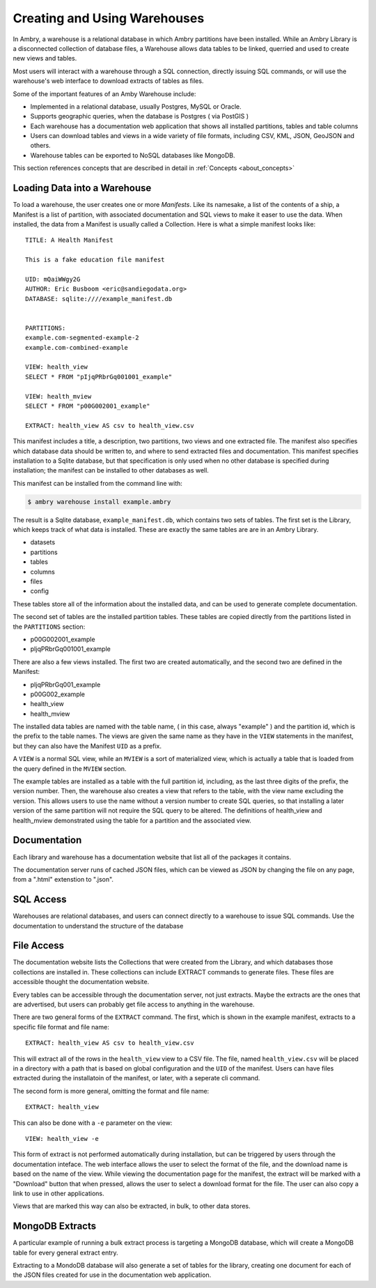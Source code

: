 .. _warehouse_creating:

Creating and Using Warehouses
=============================

In Ambry, a warehouse is a relational database in which Ambry partitions have been installed. While an Ambry Library is a disconnected collection of database files, a Warehouse allows data tables to be linked, querried and used to create new views and tables. 

Most users will interact with a warehouse through a SQL connection, directly issuing SQL commands, or will use the warehouse's web interface to download extracts of tables as files. 

Some of the important features of an Amby Warehouse include: 

- Implemented in a relational database, usually Postgres, MySQL or Oracle. 
- Supports geographic queries, when the database is Postgres ( via PostGIS )
- Each warehouse has a documentation web application that shows all installed partitions, tables and table columns
- Users can download tables and views in a wide variety of file formats, including CSV, KML, JSON, GeoJSON and others. 
- Warehouse tables can be exported to NoSQL databases like MongoDB. 

This section references concepts that are described in detail in :ref:`Concepts <about_concepts>`

Loading Data into a Warehouse
*****************************

To load a warehouse, the user creates one or more `Manifests`. Like its namesake, a list of the contents of a ship, a Manifest is a list of partition, with associated documentation and SQL views to make it easer to use the data. When installed, the data from a Manifest is usually called a Collection.
Here is what a simple manifest looks like:: 

	TITLE: A Health Manifest

	This is a fake education file manifest

	UID: mQaiWWgy2G
	AUTHOR: Eric Busboom <eric@sandiegodata.org>
	DATABASE: sqlite:////example_manifest.db
	

	PARTITIONS:
	example.com-segmented-example-2
	example.com-combined-example

	VIEW: health_view
	SELECT * FROM "pIjqPRbrGq001001_example"

	VIEW: health_mview
	SELECT * FROM "p00G002001_example"

	EXTRACT: health_view AS csv to health_view.csv



This manifest includes a title, a description, two partitions, two views and one extracted file. The manifest also specifies which database data should be written to, and where to send extracted files and documentation. This manifest specifies installation to a Sqlite database, but that specification is only used when no other database is specified during installation; the manifest can be installed to other databases as well. 

This manifest can be installed from the command line with:

.. code-block:: bash

	$ ambry warehouse install example.ambry

The result is a Sqlite database, ``example_manifest.db``,  which contains two sets of tables. The first set is the Library, which keeps track of what data is installed. These are exactly the same tables are are in an Ambry Library.

- datasets
- partitions
- tables
- columns
- files
- config

These tables store all of the information about the installed data, and can be used to generate complete documentation.

The second set of tables are the installed partition tables. These tables are copied directly from the partitions listed in the ``PARTITIONS`` section:

- p00G002001_example
- pIjqPRbrGq001001_example


There are also a few views installed. The first two are created automatically, and the second two are defined in the Manifest:

- pIjqPRbrGq001_example
- p00G002_example
- health_view
- health_mview

The installed data tables are named with the table name, ( in this case, always "example" ) and the partition id, which is the prefix to the table names. The views are given the same name as they have in the ``VIEW`` statements in the manifest, but they can also have the Manifest ``UID`` as a prefix.

A ``VIEW`` is a normal SQL view, while an ``MVIEW`` is a sort of materialized view, which is actually a table that is loaded from the query defined in the ``MVIEW`` section.

The example tables are installed as a table with the full partition id, including, as the last three digits of the prefix, the version number.  Then, the warehouse also creates a view that refers to the table, with the view name excluding the version. This allows users to use the name without a version number to create SQL queries, so that installing a later version of the same partition will not require the SQL query to be altered. The definitions of health_view and health_mview demonstrated using the table for a partition and the associated view.

Documentation
*************

Each library and warehouse has a documentation website that list all of the packages it contains.

The documentation server runs of  cached JSON files, which can be viewed as JSON by changing the file on any page, from a ".html" extenstion to ".json".

SQL Access
**********

Warehouses are relational databases, and users can connect directly to a warehouse to issue SQL commands. Use the documentation to understand the structure of the database

File Access
***********

The documentation website lists the Collections that were created from the Library, and which databases those collections are installed in. These collections can include EXTRACT commands to generate files. These files are accessible thought the documentation website.

Every tables can be accessible through the documentation server, not just extracts. Maybe the extracts are the ones that are advertised, but users can probably get file access to anything in the warehouse.

There are two general forms of the ``EXTRACT`` command. The first, which is shown in the example manifest, extracts to a specific file format and file name:: 

	EXTRACT: health_view AS csv to health_view.csv
	
This will extract all of the rows in the ``health_view`` view to a CSV file. The file, named ``health_view.csv`` will be placed in a directory with a path that is based on global configuration and the ``UID`` of the manifest. Users can have files extracted during the installatoin of the manifest, or later, with a seperate cli command. 

The second form is more general, omitting the format and file name:: 

	EXTRACT: health_view
	
This can also be done with a ``-e`` parameter on the view:: 

	VIEW: health_view -e
	
This form of extract is not performed automatically during installation, but can be triggered by users through the documentation inteface. The web interface allows the user to select the format of the file, and the download name is based on the name of the view. While viewing the documentation page for the manifest, the extract will be marked with a "Download" button that when pressed, allows the user to select a download format for the file. The user can also copy a link to use in other applications. 

Views that are marked this way can also be extracted, in bulk, to other data stores.


MongoDB Extracts
****************

A particular example of running a bulk extract process is targeting a MongoDB database, which will create a MongoDB table for every general extract entry. 

Extracting to a MondoDB database will also generate a set of tables for the library, creating one document for each of the JSON files created for use in the documentation web application.



